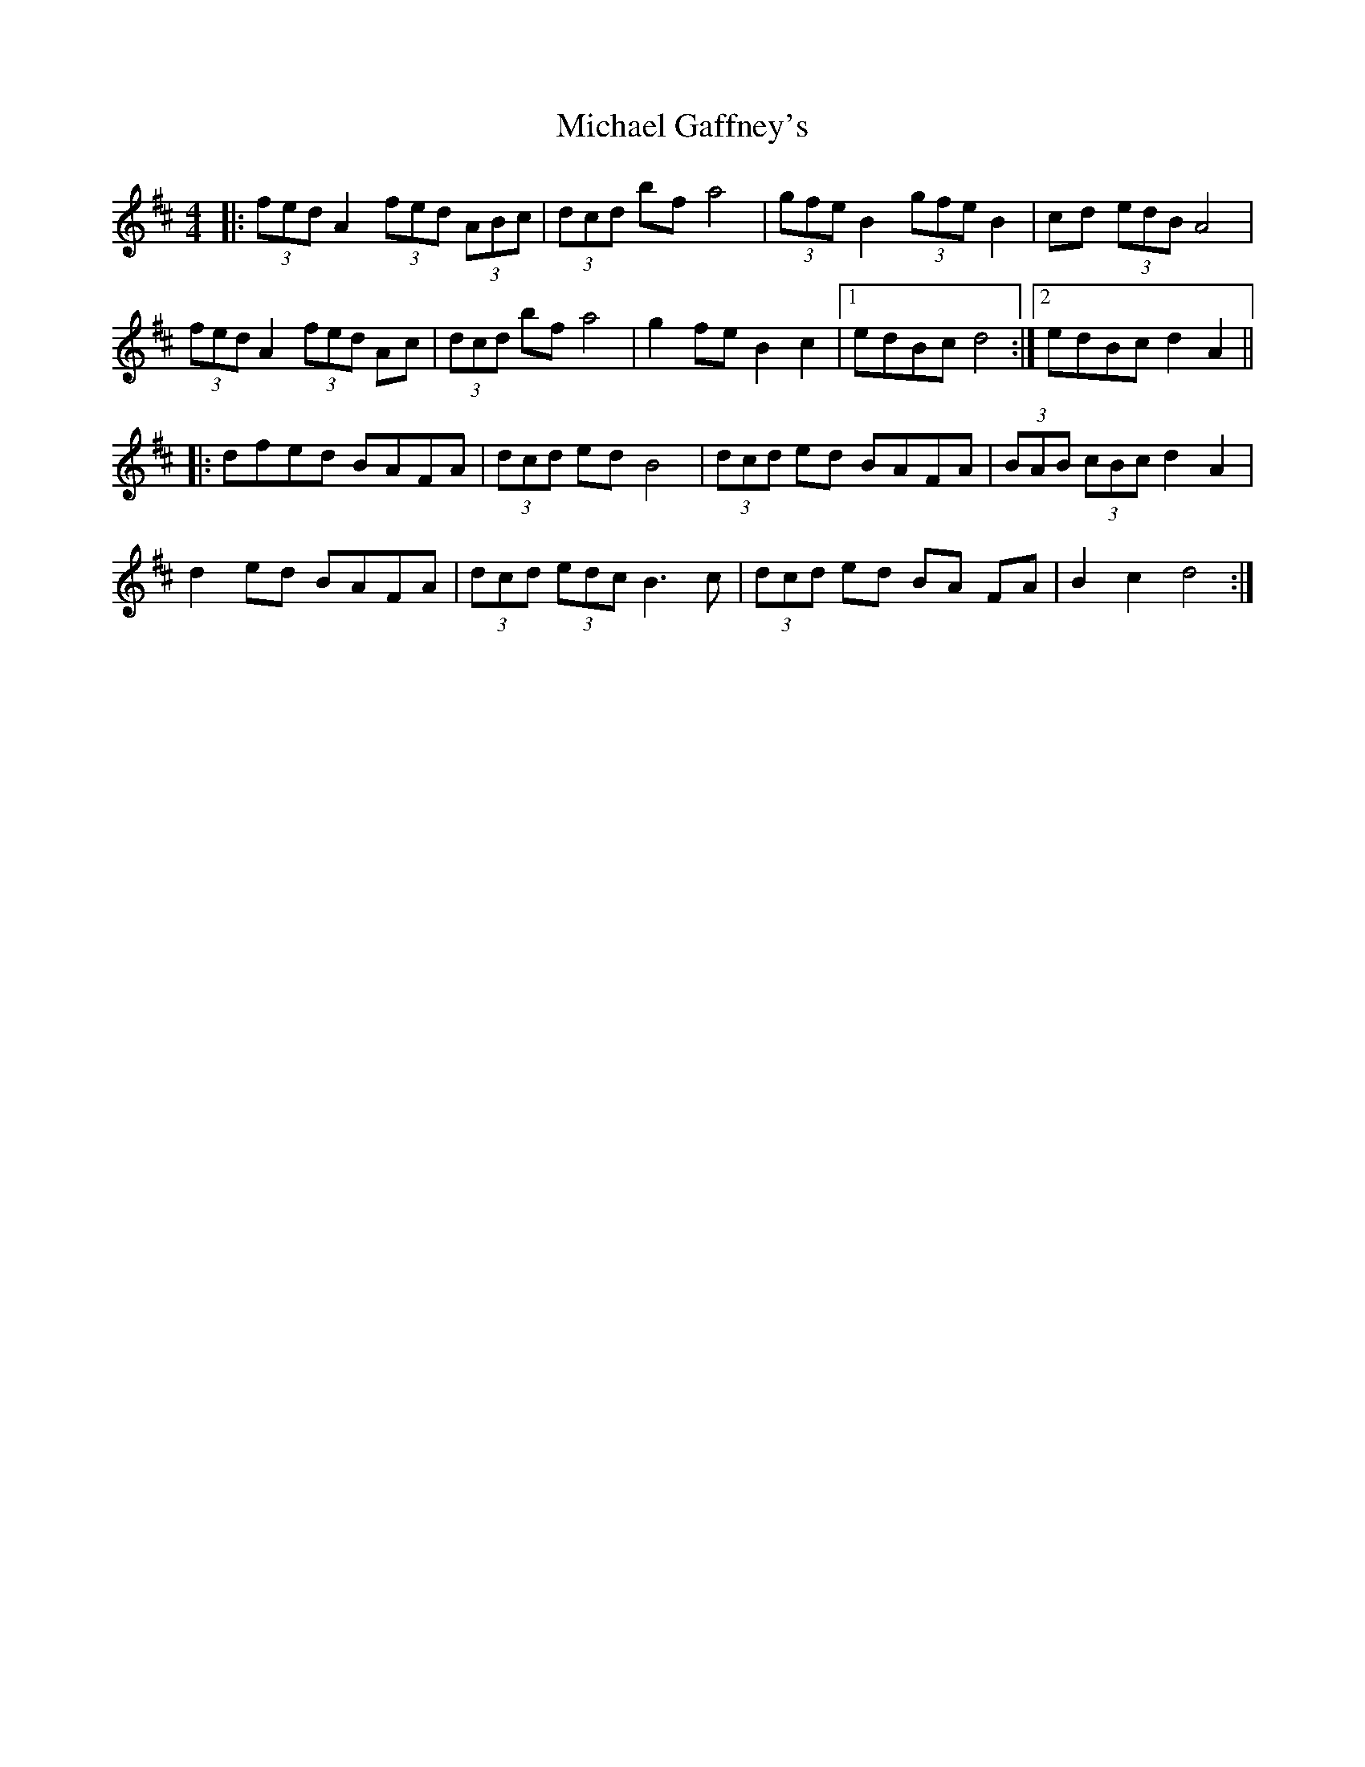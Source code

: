 X: 26487
T: Michael Gaffney's
R: barndance
M: 4/4
K: Dmajor
|:(3fed A2 (3fed (3ABc|(3dcd bf a4|(3gfe B2 (3gfe B2|cd (3edB A4|
(3fed A2 (3fed Ac|(3dcd bf a4|g2 fe B2 c2|1 edBc d4:|2 edBc d2 A2||
|:dfed BAFA|(3dcd ed B4|(3dcd ed BAFA|(3BAB (3cBc d2 A2|
d2 ed BAFA|(3dcd (3edc B3 c|(3dcd ed BA FA|B2 c2 d4:|

